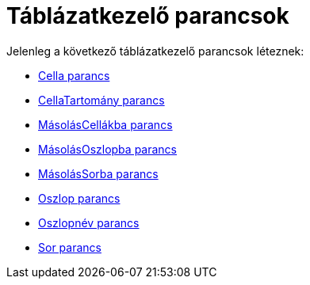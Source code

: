 = Táblázatkezelő parancsok
:page-en: commands/Spreadsheet_Commands
ifdef::env-github[:imagesdir: /hu/modules/ROOT/assets/images]

Jelenleg a következő táblázatkezelő parancsok léteznek:

* xref:/commands/Cella.adoc[Cella parancs]
* xref:/commands/CellaTartomány.adoc[CellaTartomány parancs]
* xref:/commands/MásolásCellákba.adoc[MásolásCellákba parancs]
* xref:/commands/MásolásOszlopba.adoc[MásolásOszlopba parancs]
* xref:/commands/MásolásSorba.adoc[MásolásSorba parancs]
* xref:/commands/Oszlop.adoc[Oszlop parancs]
* xref:/commands/Oszlopnév.adoc[Oszlopnév parancs]
* xref:/commands/Sor.adoc[Sor parancs]

